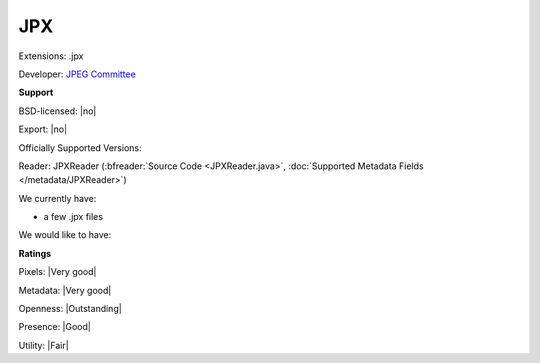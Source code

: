 .. index:: JPX
.. index:: .jpx

JPX
===============================================================================

Extensions: .jpx

Developer: `JPEG Committee <http://www.jpeg.org/jpeg2000/>`_


**Support**


BSD-licensed: |no|

Export: |no|

Officially Supported Versions: 

Reader: JPXReader (:bfreader:`Source Code <JPXReader.java>`, :doc:`Supported Metadata Fields </metadata/JPXReader>`)




We currently have:

* a few .jpx files

We would like to have:


**Ratings**


Pixels: |Very good|

Metadata: |Very good|

Openness: |Outstanding|

Presence: |Good|

Utility: |Fair|




